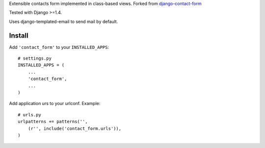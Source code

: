 Extensible contacts form implemented in class-based views. Forked from `django-contact-form`_

.. image:: https://travis-ci.org/futurecolors/django-contact-form.png?branch=master
    :target: https://travis-ci.org/futurecolors/django-contact-form

.. image:: https://coveralls.io/repos/futurecolors/django-contact-form/badge.png?branch=master
    :target: https://coveralls.io/r/futurecolors/django-contact-form/

.. _django-contact-form: https://github.com/madisona/django-contact-form

Tested with Django >=1.4.

Uses django-templated-email to send mail by default.


Install
=======

Add ``'contact_form'`` to your ``INSTALLED_APPS``::

    # settings.py
    INSTALLED_APPS = (
        ...
        'contact_form',
        ...
    )

Add application urs to your urlconf. Example::

    # urls.py
    urlpatterns += patterns('',
        (r'', include('contact_form.urls')),
    )
